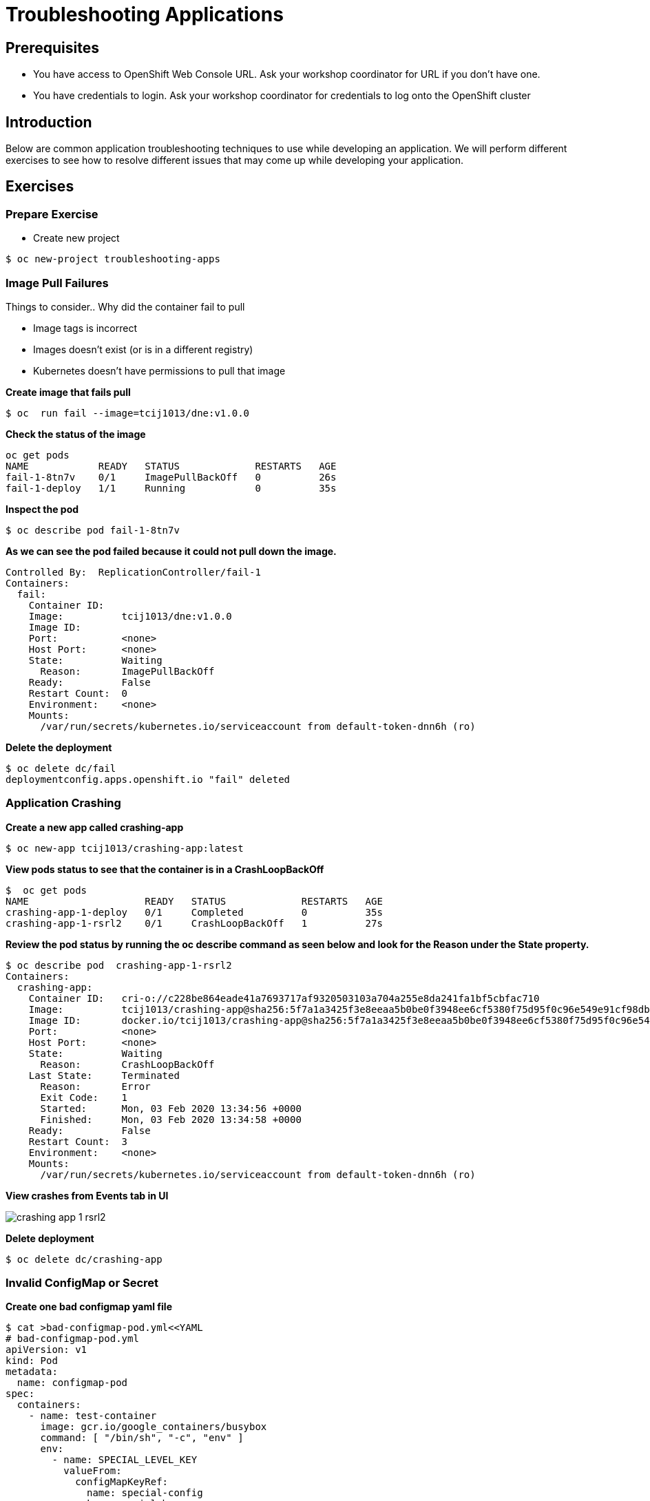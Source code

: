 = Troubleshooting Applications

== Prerequisites
* You have access to OpenShift Web Console URL. Ask your workshop coordinator for URL if you don't have one.
* You have credentials to login. Ask your workshop coordinator for credentials to log onto the OpenShift cluster

== Introduction
Below are common application troubleshooting techniques to use while developing an application. We will perform different exercises to see how to resolve different issues that may come up while developing your application. 

== Exercises
=== Prepare Exercise 
* Create new project
```
$ oc new-project troubleshooting-apps
```


=== Image Pull Failures

.Things to consider.. Why did the container fail to pull
- Image tags is incorrect
- Images doesn’t exist (or is in a different registry)
- Kubernetes doesn’t have permissions to pull that image

*Create image that fails pull*
```
$ oc  run fail --image=tcij1013/dne:v1.0.0
```

*Check the status of the image*
```
oc get pods
NAME            READY   STATUS             RESTARTS   AGE
fail-1-8tn7v    0/1     ImagePullBackOff   0          26s
fail-1-deploy   1/1     Running            0          35s
```

*Inspect the pod*
```
$ oc describe pod fail-1-8tn7v
```

*As we can see the pod failed because it could not pull down the image.*
```
Controlled By:  ReplicationController/fail-1
Containers:
  fail:
    Container ID:
    Image:          tcij1013/dne:v1.0.0
    Image ID:
    Port:           <none>
    Host Port:      <none>
    State:          Waiting
      Reason:       ImagePullBackOff
    Ready:          False
    Restart Count:  0
    Environment:    <none>
    Mounts:
      /var/run/secrets/kubernetes.io/serviceaccount from default-token-dnn6h (ro)
```


*Delete the deployment*
```
$ oc delete dc/fail
deploymentconfig.apps.openshift.io "fail" deleted
```

=== Application Crashing
*Create a new app called crashing-app*
```
$ oc new-app tcij1013/crashing-app:latest
```

*View pods status to see that the container is in a CrashLoopBackOff*
```
$  oc get pods
NAME                    READY   STATUS             RESTARTS   AGE
crashing-app-1-deploy   0/1     Completed          0          35s
crashing-app-1-rsrl2    0/1     CrashLoopBackOff   1          27s
```

*Review the pod status by running the oc describe command as seen below and look for the Reason under the State property.*
```
$ oc describe pod  crashing-app-1-rsrl2
Containers:
  crashing-app:
    Container ID:   cri-o://c228be864eade41a7693717af9320503103a704a255e8da241fa1bf5cbfac710
    Image:          tcij1013/crashing-app@sha256:5f7a1a3425f3e8eeaa5b0be0f3948ee6cf5380f75d95f0c96e549e91cf98db1d
    Image ID:       docker.io/tcij1013/crashing-app@sha256:5f7a1a3425f3e8eeaa5b0be0f3948ee6cf5380f75d95f0c96e549e91cf98db1d
    Port:           <none>
    Host Port:      <none>
    State:          Waiting
      Reason:       CrashLoopBackOff
    Last State:     Terminated
      Reason:       Error
      Exit Code:    1
      Started:      Mon, 03 Feb 2020 13:34:56 +0000
      Finished:     Mon, 03 Feb 2020 13:34:58 +0000
    Ready:          False
    Restart Count:  3
    Environment:    <none>
    Mounts:
      /var/run/secrets/kubernetes.io/serviceaccount from default-token-dnn6h (ro)
```

*View crashes from Events tab in UI*  

image::images/crashing-app-1-rsrl2.png[]

*Delete deployment*

```
$ oc delete dc/crashing-app
```

=== Invalid ConfigMap or Secret
*Create one bad configmap yaml file*
```
$ cat >bad-configmap-pod.yml<<YAML
# bad-configmap-pod.yml
apiVersion: v1
kind: Pod
metadata:
  name: configmap-pod
spec:
  containers:
    - name: test-container
      image: gcr.io/google_containers/busybox
      command: [ "/bin/sh", "-c", "env" ]
      env:
        - name: SPECIAL_LEVEL_KEY
          valueFrom:
            configMapKeyRef:
              name: special-config
              key: special.how
YAML
```

*Create the bad configmap pod deployment*
```
$ oc create -f bad-configmap-pod.yml
```

*When we are getting the status of the pod we see that we have a `CreateContainerConfigError`*
```
$ oc get pods
NAME            READY   STATUS                       RESTARTS   AGE
configmap-pod   0/1     CreateContainerConfigError   0          31s
```

*When we run the `oc describe` command we see under State and reason the same error message.*
```
$ oc describe pod configmap-pod
Containers:
  test-container:
    Container ID:
    Image:         gcr.io/google_containers/busybox
    Image ID:
    Port:          <none>
    Host Port:     <none>
    Command:
      /bin/sh
      -c
      env
    State:          Waiting
      Reason:       CreateContainerConfigError
    Ready:          False
    Restart Count:  0
    Environment:
      SPECIAL_LEVEL_KEY:  <set to the key 'special.how' of config map 'special-config'>  Optional: false
    Mounts:
      /var/run/secrets/kubernetes.io/serviceaccount from default-token-dnn6h (ro)
```

*Delete the bad configmap deployment*
```
$ oc delete -f bad-configmap-pod.yml
```

*Create a bad secret yaml file*
```
$ cat >bad-secret-pod.yml<<YAML
# bad-secret-pod.yml
apiVersion: v1
kind: Pod
metadata:
  name: secret-pod
spec:
  containers:
    - name: test-container
      image: gcr.io/google_containers/busybox
      command: [ "/bin/sh", "-c", "env" ]
      volumeMounts:
        - mountPath: /etc/secret/
          name: myothersecret
  restartPolicy: Never
  volumes:
    - name: myothersecret
      secret:
        secretName: myothersecret
YAML
```

*Create the bad secret deployment*
```
$ oc create -f bad-secret-pod.yml
```

*Retrieve the pod status*
```
$ oc get pods
NAME         READY   STATUS              RESTARTS   AGE
secret-pod   0/1     ContainerCreating   0          37s
```

*Check the reason for pod failure the mount failed and timed out.*
```
$ oc describe pod secret-pod
Events:
  Type     Reason       Age                From                                                 Message
  ----     ------       ----               ----                                                 -------
  Normal   Scheduled    <unknown>          default-scheduler                                    Successfully assigned troubleshooting-apps/secret-pod to ip-10-0-159-218.us-east-2.compute.internal
  Warning  FailedMount  25s (x8 over 88s)  kubelet, ip-10-0-159-218.us-east-2.compute.internal  MountVolume.SetUp failed for volume "myothersecret" : secret "myothersecret" not found
```

*Delete the bad secret deployment*
```
$ oc delete -f bad-secret-pod.yml
```

=== Liveness/Readiness Probe Failure
.Things to consider.. Why did it fail?
- The Probes are incorrect - Check the health URL?
- The probes are too sensitive - Does that application take a while for it to start or respond?
- The application is no longer responding correctly to the Probe - Could the database be misconfigured.

Deploy nodejs app 
```
$ oc new-app https://github.com/sclorg/nodejs-ex -l name=nodejs
```

Provide a bad health configuration to OpenShift
```
$ oc set probe dc/nodejs-ex --liveness --readiness --initial-delay-seconds=30 --failure-threshold=3 --get-url=http://:8080/healthz
```

Use `oc events` to view the health status.
```
$ oc get events
35s         Normal    Created             pod/nodejs-ex-1-dr2wr                  Created container nodejs-ex
35s         Normal    Started             pod/nodejs-ex-1-dr2wr                  Started container nodejs-ex
36s         Warning   Unhealthy           pod/nodejs-ex-1-dr2wr                  Liveness probe failed: HTTP probe failed with statuscode: 404
2s          Warning   Unhealthy           pod/nodejs-ex-1-dr2wr                  Readiness probe failed: HTTP probe failed with statuscode: 404
36s         Normal    Killing             pod/nodejs-ex-1-dr2wr                  Container nodejs-ex failed liveness probe, will be restarted
```

View health check from Events tab in UI

image::images/nodejs-ex-1-dr2wr.png[]

Delete Deployment
```
$ oc delete all --selector app=nodejs-ex
```

=== Validation Errors
Lets validate a sample nginx app 
```
$ cat >validate-deployment.yaml<<EOF
apiVersion: apps/vl
kind: Deployment
metadata:
  name: nginx-deployment
spec:
  selector:
    matchLabels:
      app: nginx
  replicas: 1
  template:
    metadata:
      labels:
        app: nginx
    spec:
      containers:
      - name: nginx
        image: nginx:1.7.9
        ports:
        - containerPort: 80
EOF
```

Run the oc apply command with --dry-run --validate=true flags
```
$ oc apply -f validate-deployment.yaml --dry-run --validate=true
error: unable to recognize "validate-deployment.yaml": no matches for kind "Deployment" in version "apps/vl"rue
```

Add two extra spaces to annotations under metadata in the validate-deployment.yaml
```
$  cat validate-deployment.yaml
apiVersion: apps/vl
kind: Deployment
  metadata:
  name: nginx-deployment
```

Check for any spacing  error using the python -c command
```
$  python -c 'import yaml,sys;yaml.safe_load(sys.stdin)' <  validate-deployment.yaml
Traceback (most recent call last):
  File "<string>", line 1, in <module>
  File "/usr/lib64/python2.7/site-packages/yaml/__init__.py", line 93, in safe_load
    return load(stream, SafeLoader)
  File "/usr/lib64/python2.7/site-packages/yaml/__init__.py", line 71, in load
    return loader.get_single_data()
  File "/usr/lib64/python2.7/site-packages/yaml/constructor.py", line 37, in get_single_data
    node = self.get_single_node()
  File "/usr/lib64/python2.7/site-packages/yaml/composer.py", line 36, in get_single_node
    document = self.compose_document()
  File "/usr/lib64/python2.7/site-packages/yaml/composer.py", line 55, in compose_document
    node = self.compose_node(None, None)
  File "/usr/lib64/python2.7/site-packages/yaml/composer.py", line 84, in compose_node
    node = self.compose_mapping_node(anchor)
  File "/usr/lib64/python2.7/site-packages/yaml/composer.py", line 127, in compose_mapping_node
    while not self.check_event(MappingEndEvent):
  File "/usr/lib64/python2.7/site-packages/yaml/parser.py", line 98, in check_event
    self.current_event = self.state()
  File "/usr/lib64/python2.7/site-packages/yaml/parser.py", line 428, in parse_block_mapping_key
    if self.check_token(KeyToken):
  File "/usr/lib64/python2.7/site-packages/yaml/scanner.py", line 116, in check_token
    self.fetch_more_tokens()
  File "/usr/lib64/python2.7/site-packages/yaml/scanner.py", line 220, in fetch_more_tokens
    return self.fetch_value()
  File "/usr/lib64/python2.7/site-packages/yaml/scanner.py", line 580, in fetch_value
    self.get_mark())
yaml.scanner.ScannerError: mapping values are not allowed here
  in "<stdin>", line 3, column 11
```

Change apiVersion back to v1 and correct spacing 
```
$ cat validate-deployment.yaml
apiVersion: apps/v1
kind: Deployment
  metadata:
  name: nginx-deployment
```

Validate YAML 
```
$ python -c 'import yaml,sys;yaml.safe_load(sys.stdin)' <  validate-deployment.yaml
$ oc apply -f validate-deployment.yaml --dry-run --validate=true
deployment.apps/nginx-deployment created (dry run)
```

=== Container not updating
An example of a container not updating can be due to the following scenario

.Creating a deployment using an image tag (e.g. tcij1013/myapp:v1)  
- Notice there is a bug in myapp  
- Build a new image and push the to the same tag (tcij1013/myapp:v1)
- Delete all the myapp Pods, and watch the new ones get created by the deployment
- Realize that the bug is still present
- This problem relates to how Kubernetes decide weather to go do a docker pull when starting a container in a Pod.

In the V1.Container specification there's an option call `ImagePullPolicy`:
____
Image pull policy. One of Always, Never, IfNotPresent. Defaults to Always if :latest tag is specified, or IfNotPresent otherwise.
____

Since the image is tagged as v1 in the above example the default pull policy is IfNotPresent. The OpenShift cluster already has a local copy of tcij1013/myapp:v1, so it does not attempt to do a docker pull. When the new Pods come up, there still using thee old broken container image.

.Ways to resolve this issue
- Use unique tags (e.g. based on your source control commit id)
- Specify ImagePullPolicy: Always in your deployment.

== Summary
.In this lab we learned how to troubleshoot the following 
- Image Pull Failures
- Application Crashing
- Invalid ConfigMap or Secrets
- Liveness/Readiness Probe Failure
- Validation Errors
- Container not updating